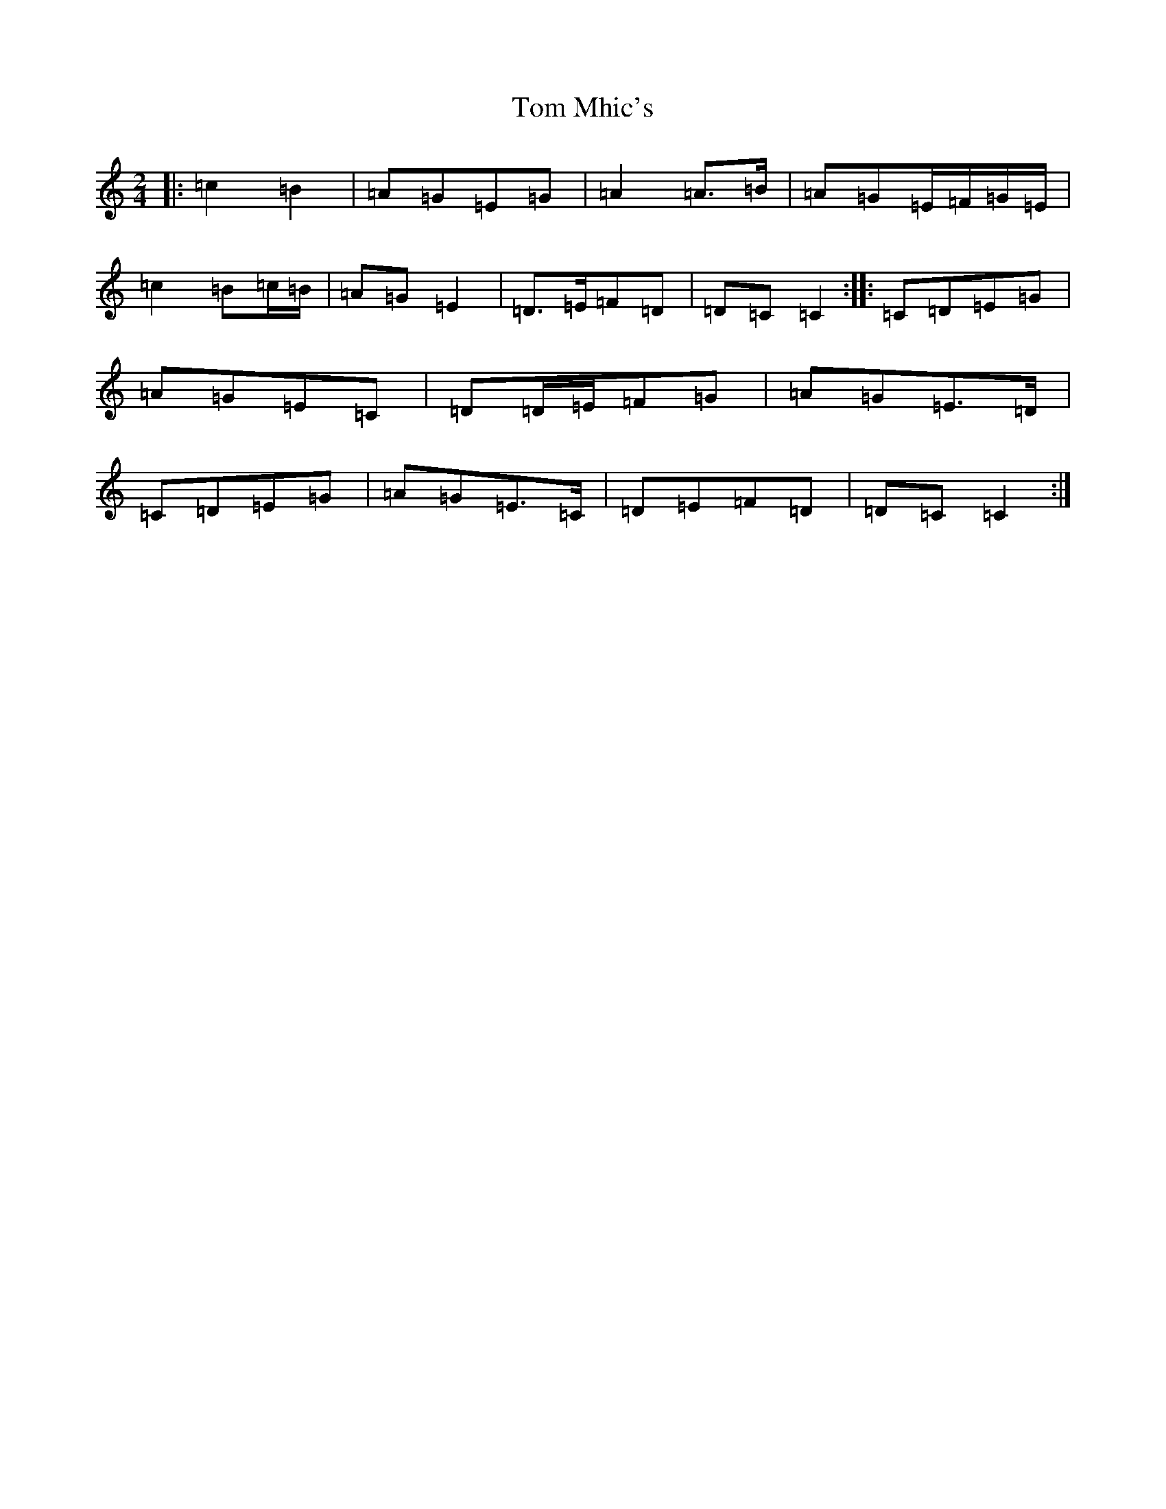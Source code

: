 X: 21244
T: Tom Mhic's
S: https://thesession.org/tunes/7686#setting21934
R: polka
M:2/4
L:1/8
K: C Major
|:=c2=B2|=A=G=E=G|=A2=A>=B|=A=G=E/2=F/2=G/2=E/2|=c2=B=c/2=B/2|=A=G=E2|=D>=E=F=D|=D=C=C2:||:=C=D=E=G|=A=G=E=C|=D=D/2=E/2=F=G|=A=G=E>=D|=C=D=E=G|=A=G=E>=C|=D=E=F=D|=D=C=C2:|